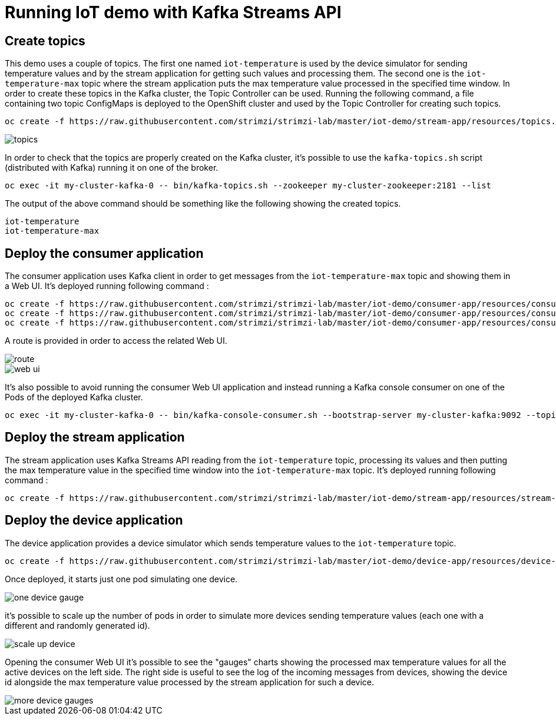 = Running IoT demo with Kafka Streams API

== Create topics

This demo uses a couple of topics. The first one named `iot-temperature` is used by the device simulator for sending 
temperature values and by the stream application for getting such values and processing them. The second one is the 
`iot-temperature-max` topic where the stream application puts the max temperature value processed in the specified time 
window.
In order to create these topics in the Kafka cluster, the Topic Controller can be used. Running the following command, a 
file containing two topic ConfigMaps is deployed to the OpenShift cluster and used by the Topic Controller for creating 
such topics.

[source]
oc create -f https://raw.githubusercontent.com/strimzi/strimzi-lab/master/iot-demo/stream-app/resources/topics.yml

image::topics.png[topics]

In order to check that the topics are properly created on the Kafka cluster, it's possible to use the `kafka-topics.sh` script 
(distributed with Kafka) running it on one of the broker.

[source]
oc exec -it my-cluster-kafka-0 -- bin/kafka-topics.sh --zookeeper my-cluster-zookeeper:2181 --list

The output of the above command should be something like the following showing the created topics.

[source]
iot-temperature
iot-temperature-max

== Deploy the consumer application

The consumer application uses Kafka client in order to get messages from the `iot-temperature-max` topic and showing them 
in a Web UI.
It's deployed running following command :

[source]
oc create -f https://raw.githubusercontent.com/strimzi/strimzi-lab/master/iot-demo/consumer-app/resources/consumer-app.yml
oc create -f https://raw.githubusercontent.com/strimzi/strimzi-lab/master/iot-demo/consumer-app/resources/consumer-svc.yml
oc create -f https://raw.githubusercontent.com/strimzi/strimzi-lab/master/iot-demo/consumer-app/resources/consumer-route.yml

A route is provided in order to access the related Web UI.

image::route.png[route]

image::web_ui.png[web ui]

It's also possible to avoid running the consumer Web UI application and instead running a Kafka console consumer on one 
of the Pods of the deployed Kafka cluster.

[source]
oc exec -it my-cluster-kafka-0 -- bin/kafka-console-consumer.sh --bootstrap-server my-cluster-kafka:9092 --topic iot-temperature-max --from-beginning

== Deploy the stream application

The stream application uses Kafka Streams API reading from the `iot-temperature` topic, processing its values and then 
putting the max temperature value in the specified time window into the `iot-temperature-max` topic.
It's deployed running following command :

[source]
oc create -f https://raw.githubusercontent.com/strimzi/strimzi-lab/master/iot-demo/stream-app/resources/stream-app.yml

== Deploy the device application

The device application provides a device simulator which sends temperature values to the `iot-temperature` topic.

[source]
oc create -f https://raw.githubusercontent.com/strimzi/strimzi-lab/master/iot-demo/device-app/resources/device-app.yml

Once deployed, it starts just one pod simulating one device.

image::one_device_gauge.png[one device gauge]

it's possible to scale up the number of pods in order to simulate more devices sending temperature values (each one with 
a different and randomly generated id).

image::scale_up_device.png[scale up device]

Opening the consumer Web UI it's possible to see the "gauges" charts showing the processed max temperature values for all the 
active devices on the left side. The right side is useful to see the log of the incoming messages from devices, showing the 
device id alongside the max temperature value processed by the stream application for such a device.

image::more_device_gauges.png[more device gauges]